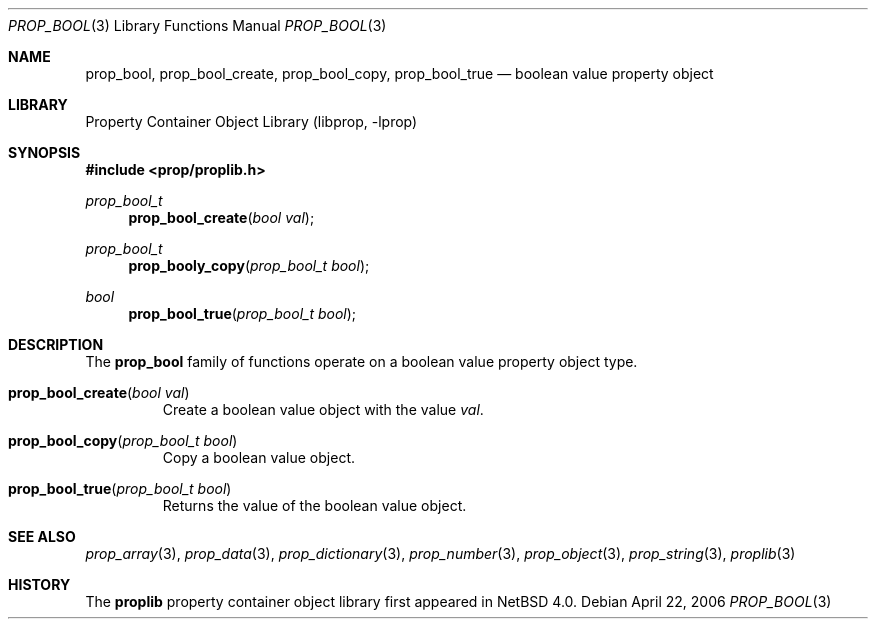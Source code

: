 .\"	$NetBSD: prop_bool.3,v 1.2.6.1 2008/09/24 18:05:48 bouyer Exp $
.\"
.\" Copyright (c) 2006 The NetBSD Foundation, Inc.
.\" All rights reserved.
.\"
.\" This code is derived from software contributed to The NetBSD Foundation
.\" by Jason R. Thorpe.
.\"
.\" Redistribution and use in source and binary forms, with or without
.\" modification, are permitted provided that the following conditions
.\" are met:
.\" 1. Redistributions of source code must retain the above copyright
.\" notice, this list of conditions and the following disclaimer.
.\" 2. Redistributions in binary form must reproduce the above copyright
.\" notice, this list of conditions and the following disclaimer in the
.\" documentation and/or other materials provided with the distribution.
.\" 3. All advertising materials mentioning features or use of this software
.\" must display the following acknowledgement:
.\" This product includes software developed by the NetBSD
.\" Foundation, Inc. and its contributors.
.\" 4. Neither the name of The NetBSD Foundation nor the names of its
.\" contributors may be used to endorse or promote products derived
.\" from this software without specific prior written permission.
.\"
.\" THIS SOFTWARE IS PROVIDED BY THE NETBSD FOUNDATION, INC. AND CONTRIBUTORS
.\" ``AS IS'' AND ANY EXPRESS OR IMPLIED WARRANTIES, INCLUDING, BUT NOT LIMITED
.\" TO, THE IMPLIED WARRANTIES OF MERCHANTABILITY AND FITNESS FOR A PARTICULAR
.\" PURPOSE ARE DISCLAIMED.  IN NO EVENT SHALL THE FOUNDATION OR CONTRIBUTORS
.\" BE LIABLE FOR ANY DIRECT, INDIRECT, INCIDENTAL, SPECIAL, EXEMPLARY, OR
.\" CONSEQUENTIAL DAMAGES (INCLUDING, BUT NOT LIMITED TO, PROCUREMENT OF
.\" SUBSTITUTE GOODS OR SERVICES; LOSS OF USE, DATA, OR PROFITS; OR BUSINESS
.\" INTERRUPTION) HOWEVER CAUSED AND ON ANY THEORY OF LIABILITY, WHETHER IN
.\" CONTRACT, STRICT LIABILITY, OR TORT (INCLUDING NEGLIGENCE OR OTHERWISE)
.\" ARISING IN ANY WAY OUT OF THE USE OF THIS SOFTWARE, EVEN IF ADVISED OF THE
.\" POSSIBILITY OF SUCH DAMAGE.
.\"
.Dd April 22, 2006
.Dt PROP_BOOL 3
.Os
.Sh NAME
.Nm prop_bool ,
.Nm prop_bool_create ,
.Nm prop_bool_copy ,
.Nm prop_bool_true
.Nd boolean value property object
.Sh LIBRARY
.Lb libprop
.Sh SYNOPSIS
.In prop/proplib.h
.\"
.Ft prop_bool_t
.Fn prop_bool_create "bool val"
.Ft prop_bool_t
.Fn prop_booly_copy "prop_bool_t bool"
.\"
.Ft bool
.Fn prop_bool_true "prop_bool_t bool"
.Sh DESCRIPTION
The
.Nm prop_bool
family of functions operate on a boolean value property object type.
.Bl -tag -width "xxxxx"
.It Fn prop_bool_create "bool val"
Create a boolean value object with the value
.Fa val .
.It Fn prop_bool_copy "prop_bool_t bool"
Copy a boolean value object.
.It Fn prop_bool_true "prop_bool_t bool"
Returns the value of the boolean value object.
.El
.Sh SEE ALSO
.Xr prop_array 3 ,
.Xr prop_data 3 ,
.Xr prop_dictionary 3 ,
.Xr prop_number 3 ,
.Xr prop_object 3 ,
.Xr prop_string 3 ,
.Xr proplib 3
.Sh HISTORY
The
.Nm proplib
property container object library first appeared in
.Nx 4.0 .
